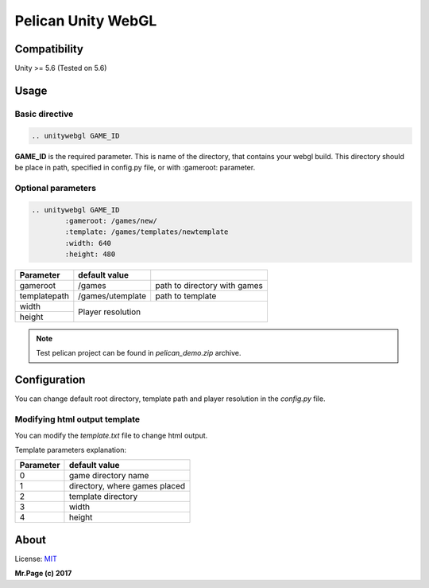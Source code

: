 ===================
Pelican Unity WebGL
===================

Compatibility
=============

Unity >= 5.6 (Tested on 5.6)

Usage
=====

Basic directive
---------------

.. code-block:: rst

	.. unitywebgl GAME_ID

**GAME_ID** is the required parameter. This is name of the directory, that contains your webgl build. This directory should be place in path, specified in config.py file, or with :gameroot: parameter.

Optional parameters
-------------------

.. code-block:: rst

	.. unitywebgl GAME_ID
		:gameroot: /games/new/
		:template: /games/templates/newtemplate
		:width: 640
		:height: 480

+-------------------+------------------+---------------------------------------------------------+
| Parameter         | default value    |                                                         |
+===================+==================+=========================================================+
| gameroot          | /games           | path to directory with games                            |
+-------------------+------------------+---------------------------------------------------------+
| templatepath      | /games/utemplate | path to template                                        |
+-------------------+------------------+---------------------------------------------------------+
| width             |                                                                            |
+-------------------+ Player resolution                                                          |
| height            |                                                                            |
+-------------------+------------------+---------------------------------------------------------+

.. note::
	Test pelican project can be found in *pelican_demo.zip* archive.

Configuration
=============

You can change default root directory, template path and player resolution in the *config.py* file.

Modifying html output template
------------------------------

You can modify the *template.txt* file to change html output.

Template parameters explanation:

+-------------------+-------------------------------+
| Parameter         | default value                 |
+===================+===============================+
| 0                 | game directory name           |
+-------------------+-------------------------------+
| 1                 | directory, where games placed |
+-------------------+-------------------------------+
| 2                 | template directory            |
+-------------------+-------------------------------+
| 3                 | width                         |
+-------------------+-------------------------------+
| 4                 | height                        |
+-------------------+-------------------------------+

About
=======

License: `MIT <https://opensource.org/licenses/MIT>`_


**Mr.Page (c) 2017**